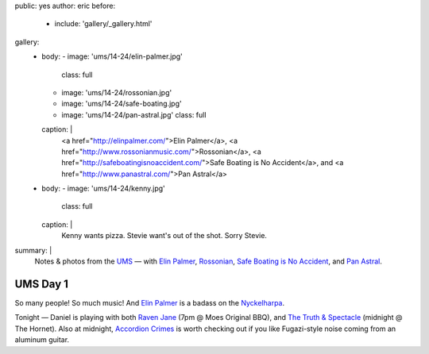 public: yes
author: eric
before:
  - include: 'gallery/_gallery.html'
gallery:
  - body:
    - image: 'ums/14-24/elin-palmer.jpg'
      class: full
    - image: 'ums/14-24/rossonian.jpg'
    - image: 'ums/14-24/safe-boating.jpg'
    - image: 'ums/14-24/pan-astral.jpg'
      class: full
    caption: |
      <a href="http://elinpalmer.com/">Elin Palmer</a>,
      <a href="http://www.rossonianmusic.com/">Rossonian</a>,
      <a href="http://safeboatingisnoaccident.com/">Safe Boating is No Accident</a>,
      and <a href="http://www.panastral.com/">Pan Astral</a>
  - body:
    - image: 'ums/14-24/kenny.jpg'
      class: full
    caption: |
      Kenny wants pizza. Stevie want's out of the shot. Sorry Stevie.
summary: |
  Notes & photos from the `UMS`_ — with
  `Elin Palmer`_,
  `Rossonian`_,
  `Safe Boating is No Accident`_,
  and `Pan Astral`_.

  .. _UMS: http://www.theums.com/
  .. _Elin Palmer: http://elinpalmer.com/
  .. _Rossonian: http://www.rossonianmusic.com/
  .. _Safe Boating is No Accident: http://safeboatingisnoaccident.com/
  .. _Pan Astral: http://www.panastral.com/


UMS Day 1
=========

So many people! So much music!
And `Elin Palmer`_ is a badass on the `Nyckelharpa`_.

Tonight — Daniel is playing with both
`Raven Jane`_ (7pm @ Moes Original BBQ),
and `The Truth & Spectacle`_ (midnight @ The Hornet).
Also at midnight,
`Accordion Crimes`_ is worth checking out
if you like Fugazi-style noise
coming from an aluminum guitar.

.. _Elin Palmer: http://elinpalmer.com/
.. _Nyckelharpa: http://en.wikipedia.org/wiki/Nyckelharpa
.. _The Truth & Spectacle: http://thetruthandspectacle.com/
.. _Raven Jane: http://www.ravenjane.com/
.. _Accordion Crimes: http://accordion-crimes.blogspot.com/
